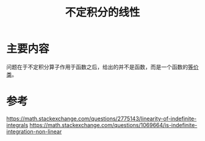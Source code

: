 #+title: 不定积分的线性
#+roam_tags: 
#+roam_alias: 

* 主要内容
问题在于不定积分算子作用于函数之后，给出的并不是函数，而是一个函数的[[file:20210410145656-等价类.org][等价类]]。

* 参考
https://math.stackexchange.com/questions/2775143/linearity-of-indefinite-integrals
https://math.stackexchange.com/questions/1069664/is-indefinite-integration-non-linear
